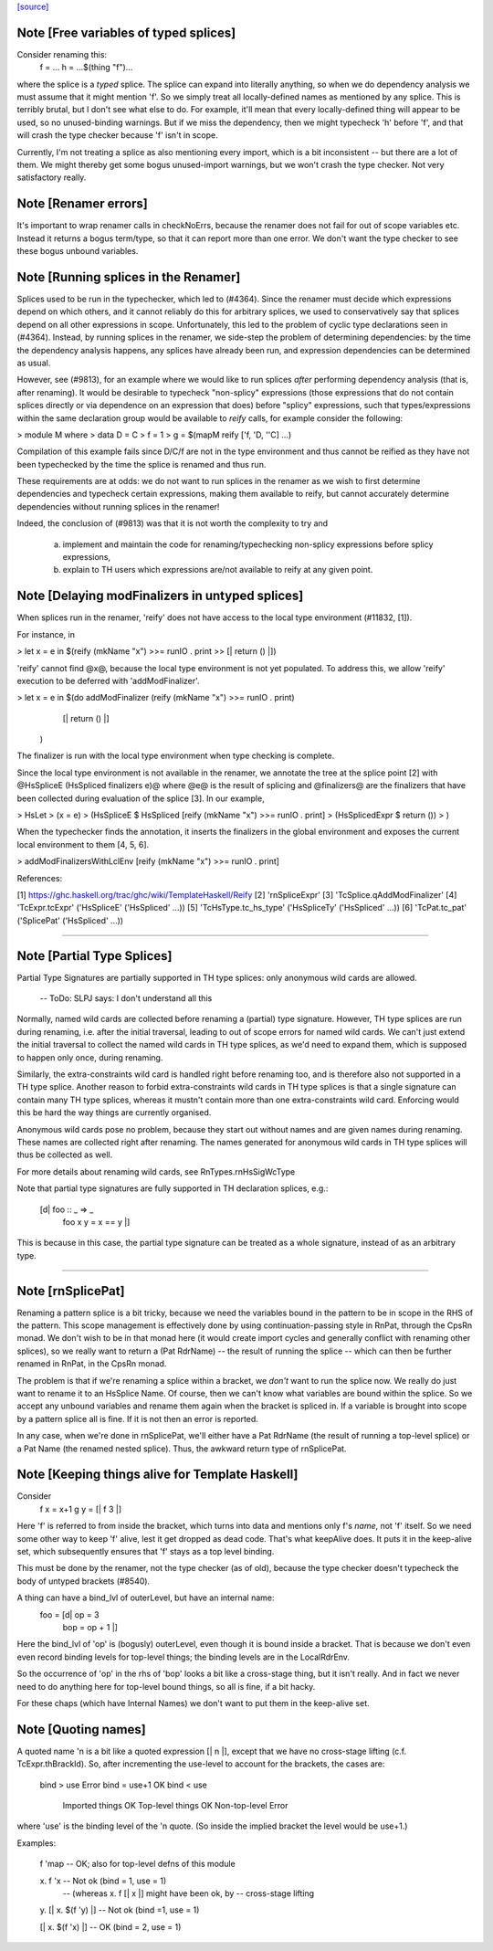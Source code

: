 `[source] <https://gitlab.haskell.org/ghc/ghc/tree/master/compiler/rename/RnSplice.hs>`_

Note [Free variables of typed splices]
~~~~~~~~~~~~~~~~~~~~~~~~~~~~~~~~~~~~~~
Consider renaming this:
        f = ...
        h = ...$(thing "f")...

where the splice is a *typed* splice.  The splice can expand into
literally anything, so when we do dependency analysis we must assume
that it might mention 'f'.  So we simply treat all locally-defined
names as mentioned by any splice.  This is terribly brutal, but I
don't see what else to do.  For example, it'll mean that every
locally-defined thing will appear to be used, so no unused-binding
warnings.  But if we miss the dependency, then we might typecheck 'h'
before 'f', and that will crash the type checker because 'f' isn't in
scope.

Currently, I'm not treating a splice as also mentioning every import,
which is a bit inconsistent -- but there are a lot of them.  We might
thereby get some bogus unused-import warnings, but we won't crash the
type checker.  Not very satisfactory really.



Note [Renamer errors]
~~~~~~~~~~~~~~~~~~~~~
It's important to wrap renamer calls in checkNoErrs, because the
renamer does not fail for out of scope variables etc. Instead it
returns a bogus term/type, so that it can report more than one error.
We don't want the type checker to see these bogus unbound variables.


Note [Running splices in the Renamer]
~~~~~~~~~~~~~~~~~~~~~~~~~~~~~~~~~~~~~~~~~

Splices used to be run in the typechecker, which led to (#4364). Since the
renamer must decide which expressions depend on which others, and it cannot
reliably do this for arbitrary splices, we used to conservatively say that
splices depend on all other expressions in scope. Unfortunately, this led to
the problem of cyclic type declarations seen in (#4364). Instead, by
running splices in the renamer, we side-step the problem of determining
dependencies: by the time the dependency analysis happens, any splices have
already been run, and expression dependencies can be determined as usual.

However, see (#9813), for an example where we would like to run splices
*after* performing dependency analysis (that is, after renaming). It would be
desirable to typecheck "non-splicy" expressions (those expressions that do not
contain splices directly or via dependence on an expression that does) before
"splicy" expressions, such that types/expressions within the same declaration
group would be available to `reify` calls, for example consider the following:

> module M where
>   data D = C
>   f = 1
>   g = $(mapM reify ['f, 'D, ''C] ...)

Compilation of this example fails since D/C/f are not in the type environment
and thus cannot be reified as they have not been typechecked by the time the
splice is renamed and thus run.

These requirements are at odds: we do not want to run splices in the renamer as
we wish to first determine dependencies and typecheck certain expressions,
making them available to reify, but cannot accurately determine dependencies
without running splices in the renamer!

Indeed, the conclusion of (#9813) was that it is not worth the complexity
to try and
 a) implement and maintain the code for renaming/typechecking non-splicy
    expressions before splicy expressions,
 b) explain to TH users which expressions are/not available to reify at any
    given point.



Note [Delaying modFinalizers in untyped splices]
~~~~~~~~~~~~~~~~~~~~~~~~~~~~~~~~~~~~~~~~~~~~~~~~~~~

When splices run in the renamer, 'reify' does not have access to the local
type environment (#11832, [1]).

For instance, in

> let x = e in $(reify (mkName "x") >>= runIO . print >> [| return () |])

'reify' cannot find @x@, because the local type environment is not yet
populated. To address this, we allow 'reify' execution to be deferred with
'addModFinalizer'.

> let x = e in $(do addModFinalizer (reify (mkName "x") >>= runIO . print)
                    [| return () |]
                )

The finalizer is run with the local type environment when type checking is
complete.

Since the local type environment is not available in the renamer, we annotate
the tree at the splice point [2] with @HsSpliceE (HsSpliced finalizers e)@ where
@e@ is the result of splicing and @finalizers@ are the finalizers that have been
collected during evaluation of the splice [3]. In our example,

> HsLet
>   (x = e)
>   (HsSpliceE $ HsSpliced [reify (mkName "x") >>= runIO . print]
>                          (HsSplicedExpr $ return ())
>   )

When the typechecker finds the annotation, it inserts the finalizers in the
global environment and exposes the current local environment to them [4, 5, 6].

> addModFinalizersWithLclEnv [reify (mkName "x") >>= runIO . print]

References:

[1] https://ghc.haskell.org/trac/ghc/wiki/TemplateHaskell/Reify
[2] 'rnSpliceExpr'
[3] 'TcSplice.qAddModFinalizer'
[4] 'TcExpr.tcExpr' ('HsSpliceE' ('HsSpliced' ...))
[5] 'TcHsType.tc_hs_type' ('HsSpliceTy' ('HsSpliced' ...))
[6] 'TcPat.tc_pat' ('SplicePat' ('HsSpliced' ...))

--------------------


Note [Partial Type Splices]
~~~~~~~~~~~~~~~~~~~~~~~~~~~~~~~
Partial Type Signatures are partially supported in TH type splices: only
anonymous wild cards are allowed.

  -- ToDo: SLPJ says: I don't understand all this

Normally, named wild cards are collected before renaming a (partial) type
signature. However, TH type splices are run during renaming, i.e. after the
initial traversal, leading to out of scope errors for named wild cards. We
can't just extend the initial traversal to collect the named wild cards in TH
type splices, as we'd need to expand them, which is supposed to happen only
once, during renaming.

Similarly, the extra-constraints wild card is handled right before renaming
too, and is therefore also not supported in a TH type splice. Another reason
to forbid extra-constraints wild cards in TH type splices is that a single
signature can contain many TH type splices, whereas it mustn't contain more
than one extra-constraints wild card. Enforcing would this be hard the way
things are currently organised.

Anonymous wild cards pose no problem, because they start out without names and
are given names during renaming. These names are collected right after
renaming. The names generated for anonymous wild cards in TH type splices will
thus be collected as well.

For more details about renaming wild cards, see RnTypes.rnHsSigWcType

Note that partial type signatures are fully supported in TH declaration
splices, e.g.:

     [d| foo :: _ => _
         foo x y = x == y |]

This is because in this case, the partial type signature can be treated as a
whole signature, instead of as an arbitrary type.

--------------------


Note [rnSplicePat]
~~~~~~~~~~~~~~~~~~
Renaming a pattern splice is a bit tricky, because we need the variables
bound in the pattern to be in scope in the RHS of the pattern. This scope
management is effectively done by using continuation-passing style in
RnPat, through the CpsRn monad. We don't wish to be in that monad here
(it would create import cycles and generally conflict with renaming other
splices), so we really want to return a (Pat RdrName) -- the result of
running the splice -- which can then be further renamed in RnPat, in
the CpsRn monad.

The problem is that if we're renaming a splice within a bracket, we
*don't* want to run the splice now. We really do just want to rename
it to an HsSplice Name. Of course, then we can't know what variables
are bound within the splice. So we accept any unbound variables and
rename them again when the bracket is spliced in.  If a variable is brought
into scope by a pattern splice all is fine.  If it is not then an error is
reported.

In any case, when we're done in rnSplicePat, we'll either have a
Pat RdrName (the result of running a top-level splice) or a Pat Name
(the renamed nested splice). Thus, the awkward return type of
rnSplicePat.


Note [Keeping things alive for Template Haskell]
~~~~~~~~~~~~~~~~~~~~~~~~~~~~~~~~~~~~~~~~~~~~~~~~
Consider
  f x = x+1
  g y = [| f 3 |]

Here 'f' is referred to from inside the bracket, which turns into data
and mentions only f's *name*, not 'f' itself. So we need some other
way to keep 'f' alive, lest it get dropped as dead code.  That's what
keepAlive does. It puts it in the keep-alive set, which subsequently
ensures that 'f' stays as a top level binding.

This must be done by the renamer, not the type checker (as of old),
because the type checker doesn't typecheck the body of untyped
brackets (#8540).

A thing can have a bind_lvl of outerLevel, but have an internal name:
   foo = [d| op = 3
             bop = op + 1 |]
Here the bind_lvl of 'op' is (bogusly) outerLevel, even though it is
bound inside a bracket.  That is because we don't even even record
binding levels for top-level things; the binding levels are in the
LocalRdrEnv.

So the occurrence of 'op' in the rhs of 'bop' looks a bit like a
cross-stage thing, but it isn't really.  And in fact we never need
to do anything here for top-level bound things, so all is fine, if
a bit hacky.

For these chaps (which have Internal Names) we don't want to put
them in the keep-alive set.



Note [Quoting names]
~~~~~~~~~~~~~~~~~~~~
A quoted name 'n is a bit like a quoted expression [| n |], except that we
have no cross-stage lifting (c.f. TcExpr.thBrackId).  So, after incrementing
the use-level to account for the brackets, the cases are:

        bind > use                      Error
        bind = use+1                    OK
        bind < use
                Imported things         OK
                Top-level things        OK
                Non-top-level           Error

where 'use' is the binding level of the 'n quote. (So inside the implied
bracket the level would be use+1.)

Examples:

  f 'map        -- OK; also for top-level defns of this module

  \x. f 'x      -- Not ok (bind = 1, use = 1)
                -- (whereas \x. f [| x |] might have been ok, by
                --                               cross-stage lifting

  \y. [| \x. $(f 'y) |] -- Not ok (bind =1, use = 1)

  [| \x. $(f 'x) |]     -- OK (bind = 2, use = 1)

